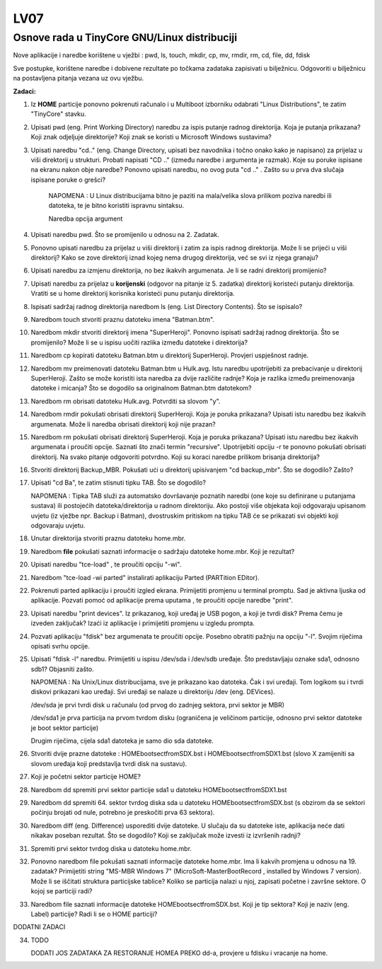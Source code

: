 LV07
====

Osnove rada u TinyCore GNU/Linux distribuciji
---------------------------------------------

Nove aplikacije i naredbe korištene u vježbi : pwd, ls, touch, mkdir,
cp, mv, rmdir, rm, cd, file, dd, fdisk

Sve postupke, korištene naredbe i dobivene rezultate po točkama zadataka
zapisivati u bilježnicu. Odgovoriti u bilježnicu na postavljena pitanja
vezana uz ovu vježbu.

**Zadaci:**

1. Iz **HOME** particije ponovno pokrenuti računalo i u Multiboot
   izborniku odabrati "Linux Distributions", te zatim "TinyCore" stavku.

2. Upisati pwd (eng. Print Working Directory) naredbu za ispis putanje
   radnog direktorija. Koja je putanja prikazana? Koji znak odjeljuje
   direktorije? Koji znak se koristi u Microsoft Windows sustavima?

3. Upisati naredbu "cd.." (eng. Change Directory, upisati bez navodnika
   i točno onako kako je napisano) za prijelaz u viši direktorij u
   strukturi. Probati napisati "CD .." (između naredbe i argumenta je
   razmak). Koje su poruke ispisane na ekranu nakon obje naredbe?
   Ponovno upisati naredbu, no ovog puta "cd .." . Zašto su u prva dva
   slučaja ispisane poruke o grešci?

    NAPOMENA : U Linux distribucijama bitno je paziti na mala/velika
    slova prilikom poziva naredbi ili datoteka, te je bitno koristiti
    ispravnu sintaksu.

    Naredba opcija argument

4. Upisati naredbu pwd. Što se promijenilo u odnosu na 2. Zadatak.

5. Ponovno upisati naredbu za prijelaz u viši direktorij i zatim za
   ispis radnog direktorija. Može li se prijeći u viši direktorij? Kako
   se zove direktorij iznad kojeg nema drugog direktorija, već se svi
   iz njega granaju?

6. Upisati naredbu za izmjenu direktorija, no bez ikakvih argumenata.
   Je li se radni direktorij promijenio?

7. Upisati naredbu za prijelaz u **korijenski** (odgovor na pitanje iz
   5. zadatka) direktorij koristeći putanju direktorija. Vratiti se u
   home direktorij korisnika koristeći punu putanju direktorija.

8. Ispisati sadržaj radnog direktorija naredbom ls (eng. List Directory
   Contents). Što se ispisalo?

9. Naredbom touch stvoriti praznu datoteku imena "Batman.btm".

10. Naredbom mkdir stvoriti direktorij imena "SuperHeroji". Ponovno
    ispisati sadržaj radnog direktorija. Što se promijenilo? Može li se
    u ispisu uočiti razlika između datoteke i direktorija?

11. Naredbom cp kopirati datoteku Batman.btm u direktorij SuperHeroji.
    Provjeri uspješnost radnje.

12. Naredbom mv preimenovati datoteku Batman.btm u Hulk.avg. Istu
    naredbu upotrijebiti za prebacivanje u direktorij SuperHeroji. Zašto
    se može koristiti ista naredba za dvije različite radnje? Koja je
    razlika između preimenovanja datoteke i micanja? Što se dogodilo sa
    originalnom Batman.btm datotekom?

13. Naredbom rm obrisati datoteku Hulk.avg. Potvrditi sa slovom "y".

14. Naredbom rmdir pokušati obrisati direktorij SuperHeroji. Koja je
    poruka prikazana? Upisati istu naredbu bez ikakvih argumenata. Može
    li naredba obrisati direktorij koji nije prazan?

15. Naredbom rm pokušati obrisati direktorij SuperHeroji. Koja je poruka
    prikazana? Upisati istu naredbu bez ikakvih argumenata i proučiti
    opcije. Saznati što znači termin "recursive". Upotrijebiti opciju -r
    te ponovno pokušati obrisati direktorij. Na svako pitanje odgovoriti
    potvrdno. Koji su koraci naredbe prilikom brisanja direktorija?

16. Stvoriti direktorij Backup\_MBR. Pokušati ući u direktorij
    upisivanjem "cd backup\_mbr". Što se dogodilo? Zašto?

17. Upisati "cd Ba", te zatim stisnuti tipku TAB. Što se dogodilo?

    NAPOMENA : Tipka TAB služi za automatsko dovršavanje poznatih
    naredbi (one koje su definirane u putanjama sustava) ili postojećih
    datoteka/direktorija u radnom direktoriju. Ako postoji više objekata
    koji odgovaraju upisanom uvjetu (iz vježbe npr. Backup i Batman),
    dvostruskim pritiskom na tipku TAB će se prikazati svi objekti koji
    odgovaraju uvjetu.

18. Unutar direktorija stvoriti praznu datoteku home.mbr.

19. Naredbom **file** pokušati saznati informacije o sadržaju datoteke
    home.mbr. Koji je rezultat?

20. Upisati naredbu "tce-load" , te proučiti opciju "-wi".

21. Naredbom "tce-load -wi parted" instalirati aplikaciju Parted
    (PARTition EDitor).

22. Pokrenuti parted aplikaciju i proučiti izgled ekrana. Primijetiti
    promjenu u terminal promptu. Sad je aktivna ljuska od aplikacije.
    Pozvati pomoć od aplikacije prema uputama , te proučiti opcije
    naredbe "print".

23. Upisati naredbu "print devices". Iz prikazanog, koji uređaj je USB
    pogon, a koji je tvrdi disk? Prema čemu je izveden zaključak? Izaći
    iz aplikacije i primijetiti promjenu u izgledu prompta.

24. Pozvati aplikaciju "fdisk" bez argumenata te proučiti opcije. Posebno
    obratiti pažnju na opciju "-l". Svojim riječima opisati svrhu opcije.

25. Upisati "fdisk -l" naredbu. Primijetiti u ispisu /dev/sda i /dev/sdb
    uređaje. Što predstavljaju oznake sda1, odnosno sdb1? Objasniti
    zašto.

    NAPOMENA : Na Unix/Linux distribucijama, sve je prikazano kao
    datoteka. Čak i svi uređaji. Tom logikom su i tvrdi diskovi
    prikazani kao uređaji. Svi uređaji se nalaze u direktoriju /dev
    (eng. DEVices).

    /dev/sda je prvi tvrdi disk u računalu (od prvog do zadnjeg sektora,
    prvi sektor je MBR)

    /dev/sda1 je prva particija na prvom tvrdom disku (ograničena je
    veličinom particije, odnosno prvi sektor datoteke je boot sektor
    particije)

    Drugim riječima, cijela sda1 datoteka je samo dio sda datoteke.

26. Stvoriti dvije prazne datoteke : HOMEbootsectfromSDX.bst i
    HOMEbootsectfromSDX1.bst (slovo X zamijeniti sa slovom uređaja koji
    predstavlja tvrdi disk na sustavu).

27. Koji je početni sektor particije HOME?

28. Naredbom dd spremiti prvi sektor particije sda1 u datoteku
    HOMEbootsectfromSDX1.bst

29. Naredbom dd spremiti 64. sektor tvrdog diska sda u datoteku
    HOMEbootsectfromSDX.bst (s obzirom da se sektori počinju brojati od
    nule, potrebno je preskočiti prva 63 sektora).

30. Naredbom diff (eng. Difference) usporediti dvije datoteke. U slučaju
    da su datoteke iste, aplikacija neće dati nikakav poseban rezultat.
    Što se dogodilo? Koji se zaključak može izvesti iz izvršenih radnji?

31. Spremiti prvi sektor tvrdog diska u datoteku home.mbr.

32. Ponovno naredbom file pokušati saznati informacije datoteke home.mbr.
    Ima li kakvih promjena u odnosu na 19. zadatak? Primijetiti string
    "MS-MBR Windows 7" (MicroSoft-MasterBootRecord , installed by Windows
    7 version). Može li se iščitati struktura particijske tablice? Koliko
    se particija nalazi u njoj, zapisati početne i završne sektore. O
    kojoj se particiji radi?

33. Naredbom file saznati informacije datoteke HOMEbootsectfromSDX.bst.
    Koji je tip sektora? Koji je naziv (eng. Label) particije? Radi li se
    o HOME particiji?


DODATNI ZADACI

34. TODO

    DODATI JOS ZADATAKA ZA RESTORANJE HOMEA PREKO dd-a, provjere u fdisku
    i vracanje na home.
